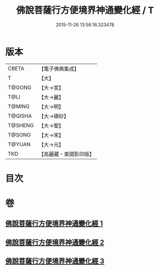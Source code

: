 #+TITLE: 佛說菩薩行方便境界神通變化經 / T
#+DATE: 2015-11-26 13:56:16.323478
* 版本
 |     CBETA|【電子佛典集成】|
 |         T|【大】     |
 |    T@GONG|【大→宮】   |
 |      T@LI|【大→麗】   |
 |    T@MING|【大→明】   |
 |   T@QISHA|【大→磧砂】  |
 |   T@SHENG|【大→聖】   |
 |    T@SONG|【大→宋】   |
 |    T@YUAN|【大→元】   |
 |       TKD|【高麗藏・東國影印版】|

* 目次
* 卷
** [[file:KR6d0110_001.txt][佛說菩薩行方便境界神通變化經 1]]
** [[file:KR6d0110_002.txt][佛說菩薩行方便境界神通變化經 2]]
** [[file:KR6d0110_003.txt][佛說菩薩行方便境界神通變化經 3]]
